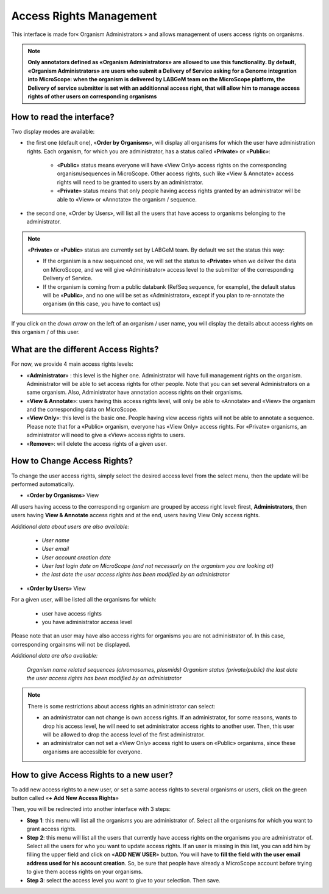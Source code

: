 ########################
Access Rights Management
########################

This interface is made for« Organism Administrators » and allows management of users access rights on organisms.

.. note:: **Only annotators defined as «Organism Administrators» are allowed to use this functionality. By default, «Organism Administrators» are users who submit a Delivery of Service asking for a Genome integration into MicroScope: when the organism is delivered by LABGeM team on the MicroScope platform, the Delivery of service submitter is set with an additionnal access right, that will allow him to manage access rights of other users on corresponding organisms**


How to read the interface?
--------------------------

.. image:: img/man1.png

Two display modes are available:

* the first one (default one), «**Order by Organisms**», will display all organisms for which the user have administration rights. Each organism, for which you are administrator, has a status called «**Private**» or «**Public**»:

	* «**Public**» status means everyone will have «View Only» access rights on the corresponding organism/sequences in MicroScope. Other access rights, such like «View & Annotate» access rights will need to be granted to users by an administrator.
	* «**Private**» status means that only people having access rights granted by an administrator will be able to «View» or «Annotate» the organism / sequence.

* the second one, «Order by Users», will list all the users that have access to organisms belonging to the administrator.

.. note:: «**Private**» or «**Public**» status are currently set by LABGeM team. By default we set the status this way:

	* If the organism is a new sequenced one, we will set the status to «**Private**» when we deliver the data on MicroScope, and we will give «Administrator» access level to the submitter of the corresponding Delivery of Service.
	* If the organism is coming from a public databank (RefSeq sequence, for example), the default status will be «**Public**», and no one will be set as «Administrator», except if you plan to re-annotate the organism (in this case, you have to contact us)

If you click on the *down arrow* on the left of an organism / user name, you will display the details about access rights on this organism / of this user.


What are the different Access Rights?
-------------------------------------

For now, we provide 4 main access rights levels:

* «**Administrator**» : this level is the higher one. Administrator will have full management rights on the organism. Administrator will be able to set access rights for other people. Note that you can set several Administrators on a same organism. Also, Administrator have annotation access rights on their organisms.
* «**View & Annotate**»: users having this access rights level, will only be able to «Annotate» and «View» the organism and the corresponding data on MicroScope.
* «**View Only**»: this level is the basic one. People having view access rights will not be able to annotate a sequence. Please note that for a «Public» organism, everyone has «View Only» access rights. For «Private» organisms, an administrator will need to give a «View» access rights to users.
* «**Remove**»: will delete the access rights of a given user.


How to Change Access Rights?
----------------------------

To change the user access rights, simply select the desired access level from the select menu, then the update will be performed automatically.

* «**Order by Organisms**» View

.. image:: img/man2.png

All users having access to the corresponding organism are grouped by access right level: firest, **Administrators**, then users having **View & Annotate** access rights and at the end, users having View Only access rights.

*Additional data about users are also available:*

	* *User name*
	* *User email*
	* *User account creation date*
	* *User last login date on MicroScope (and not necessarly on the organism you are looking at)*
	* *the last date the user access rights has been modified by an administrator*

* «**Order by Users**» View

.. image:: img/man3.png

For a given user, will be listed all the organisms for which:

	* user have access rights
	* you have administrator access level

Please note that an user may have also access rights for organisms you are not administrator of. In this case, corresponding orgainsms will not be displayed.

*Additional data are also available:*

	*Organism name*
	*related sequences (chromosomes, plasmids)*
	*Organism status (private/public)*
	*the last date the user access rights has been modified by an administrator*

.. note:: There is some restrictions about access rights an administrator can select:

	* an administrator can not change is own access rights. If an administrator, for some reasons, wants to drop his access level, he will need to set administrator access rights to another user. Then, this user will be allowed to drop the access level of the first administrator.
	* an administrator can not set a «View Only» access right to users on «Public» organisms, since these organisms are accessible for everyone.
	
	
How to give Access Rights to a new user?
----------------------------------------

To add new access rights to a new user, or set a same access rights to several organisms or users, click on the green button called «**+ Add New Access Rights**»

Then, you will be redirected into another interface with 3 steps:

.. image:: img/man4.png

* **Step 1**: this menu will list all the organisms you are administrator of. Select all the organisms for which you want to grant access rights.
* **Step 2**: this menu will list all the users that currently have access rights on the organisms you are administrator of. Select all the users for who you want to update access rights. If an user is missing in this list, you can add him by filling the upper field and click on «**ADD NEW USER**» button. You will have to **fill the field with the user email address used for his account creation**. So, be sure that people have already a MicroScope account before trying to give them access rights on your organisms.
* **Step 3**: select the access level you want to give to your selection. Then save.
